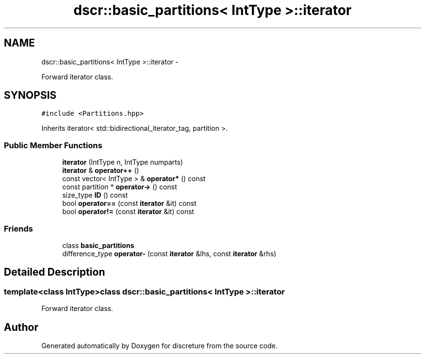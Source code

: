 .TH "dscr::basic_partitions< IntType >::iterator" 3 "Wed Mar 16 2016" "Version 1" "discreture" \" -*- nroff -*-
.ad l
.nh
.SH NAME
dscr::basic_partitions< IntType >::iterator \- 
.PP
Forward iterator class\&.  

.SH SYNOPSIS
.br
.PP
.PP
\fC#include <Partitions\&.hpp>\fP
.PP
Inherits iterator< std::bidirectional_iterator_tag, partition >\&.
.SS "Public Member Functions"

.in +1c
.ti -1c
.RI "\fBiterator\fP (IntType n, IntType numparts)"
.br
.ti -1c
.RI "\fBiterator\fP & \fBoperator++\fP ()"
.br
.ti -1c
.RI "const vector< IntType > & \fBoperator*\fP () const "
.br
.ti -1c
.RI "const partition * \fBoperator->\fP () const "
.br
.ti -1c
.RI "size_type \fBID\fP () const "
.br
.ti -1c
.RI "bool \fBoperator==\fP (const \fBiterator\fP &it) const "
.br
.ti -1c
.RI "bool \fBoperator!=\fP (const \fBiterator\fP &it) const "
.br
.in -1c
.SS "Friends"

.in +1c
.ti -1c
.RI "class \fBbasic_partitions\fP"
.br
.ti -1c
.RI "difference_type \fBoperator-\fP (const \fBiterator\fP &lhs, const \fBiterator\fP &rhs)"
.br
.in -1c
.SH "Detailed Description"
.PP 

.SS "template<class IntType>class dscr::basic_partitions< IntType >::iterator"
Forward iterator class\&. 

.SH "Author"
.PP 
Generated automatically by Doxygen for discreture from the source code\&.
